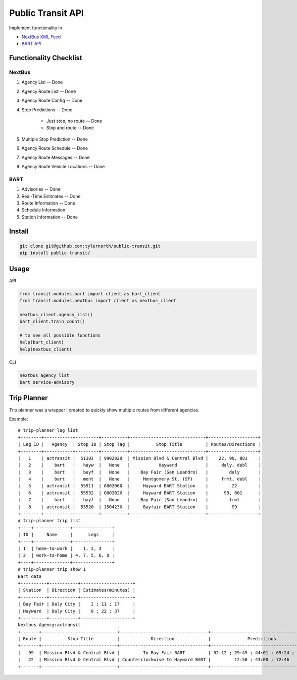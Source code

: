 ###################
Public Transit API
###################

Implement functionality in

- `NextBus XML Feed <http://www.nextbus.com/xmlFeedDocs/NextBusXMLFeed.pdf>`_

- `BART API <http://api.bart.gov/docs/overview/index.aspx>`_

========================
Functionality Checklist
========================

-------
NextBus
-------

#. Agency List -- Done
#. Agency Route List -- Done
#. Agency Route Config -- Done
#. Stop Predictions -- Done

    - Just stop, no route -- Done
    - Stop and route -- Done

#. Multiple Stop Prediction -- Done
#. Agency Route Schedule -- Done
#. Agency Route Messages -- Done
#. Agency Route Vehicle Locations -- Done

----
BART
----

#. Advisories -- Done
#. Real-Time Estimates -- Done
#. Route Information -- Done
#. Schedule Information
#. Station Information -- Done

=======
Install
=======

.. code::

    git clone git@github.com:tylernorth/public-transit.git
    pip install public-transit/

=====
Usage
=====
API

.. code::

    from transit.modules.bart import client as bart_client
    from transit.modules.nextbus import client as nextbus_client

    nextbus_client.agency_list()
    bart_client.train_count()

    # to see all possible functions
    help(bart_client)
    help(nextbus_client)

CLI

.. code::

    nextbus agency list
    bart service-advisory


============
Trip Planner
============
Trip planner was a wrapper I created to quickly show multiple routes from
different agencies.

Example::

    # trip-planner leg list
    +--------+-----------+---------+----------+-----------------------------+-------------------+
    | Leg ID |   Agency  | Stop ID | Stop Tag |          Stop Title         | Routes/Directions |
    +--------+-----------+---------+----------+-----------------------------+-------------------+
    |   1    | actransit |  51303  | 9902820  | Mission Blvd & Central Blvd |    22, 99, 801    |
    |   2    |    bart   |   hayw  |   None   |           Hayward           |     daly, dubl    |
    |   3    |    bart   |   bayf  |   None   |    Bay Fair (San Leandro)   |        daly       |
    |   4    |    bart   |   mont  |   None   |     Montgomery St. (SF)     |     frmt, dubl    |
    |   5    | actransit |  55911  | 0802060  |     Hayward BART Station    |         22        |
    |   6    | actransit |  55532  | 0802020  |     Hayward BART Station    |      99, 801      |
    |   7    |    bart   |   bayf  |   None   |    Bay Fair (San Leandro)   |        frmt       |
    |   8    | actransit |  53520  | 1504230  |     Bayfair BART Station    |         99        |
    +--------+-----------+---------+----------+-----------------------------+-------------------+
    # trip-planner trip list
    +----+--------------+---------------+
    | ID |     Name     |      Legs     |
    +----+--------------+---------------+
    | 1  | home-to-work |    1, 2, 3    |
    | 2  | work-to-home | 4, 7, 5, 6, 8 |
    +----+--------------+---------------+
    # trip-planner trip show 1
    Bart data
    +----------+-----------+--------------------+
    | Station  | Direction | Estimates(minutes) |
    +----------+-----------+--------------------+
    | Bay Fair | Daly City |    2 ; 11 ; 17     |
    | Hayward  | Daly City |    8 ; 22 ; 37     |
    +----------+-----------+--------------------+
    Nextbus Agency:actransit
    +-------+-----------------------------+----------------------------------+---------------------------------------+
    | Route |          Stop Title         |            Direction             |              Predictions              |
    +-------+-----------------------------+----------------------------------+---------------------------------------+
    |   99  | Mission Blvd & Central Blvd |         To Bay Fair BART         | 02:12 ; 29:45 ; 44:01 ; 69:24 ; 87:20 |
    |   22  | Mission Blvd & Central Blvd | Counterclockwise to Hayward BART |         12:50 ; 43:00 ; 72:46         |
    +-------+-----------------------------+----------------------------------+---------------------------------------+
